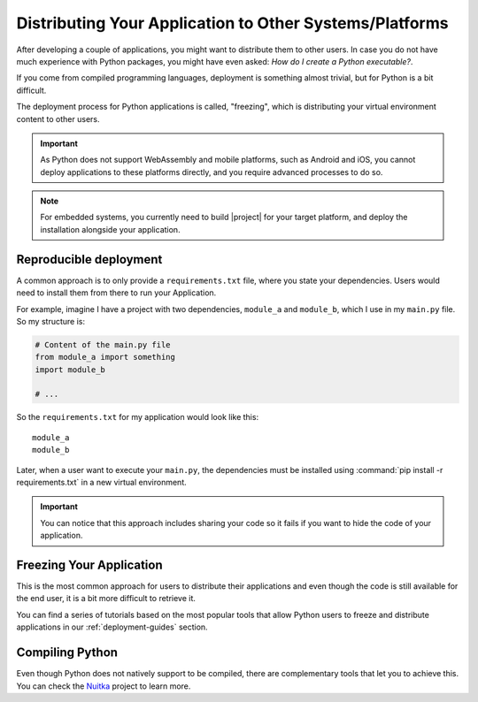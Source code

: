 .. _distribution:

Distributing Your Application to Other Systems/Platforms
========================================================

After developing a couple of applications, you might want to distribute them to
other users. In case you do not have much experience with Python packages, you
might have even asked: *How do I create a Python executable?*.

If you come from compiled programming languages, deployment is something
almost trivial, but for Python is a bit difficult.

The deployment process for Python applications is called, "freezing", which is
distributing your virtual environment content to other users.

.. important:: As Python does not support WebAssembly and mobile platforms,
   such as Android and iOS, you cannot deploy applications to these platforms
   directly, and you require advanced processes to do so.

.. note:: For embedded systems, you currently need to build |project| for your
   target platform, and deploy the installation alongside your application.

Reproducible deployment
-----------------------

A common approach is to only provide a ``requirements.txt`` file, where you
state your dependencies. Users would need to install them from there
to run your Application.

For example, imagine I have a project with two dependencies, ``module_a`` and
``module_b``, which I use in my ``main.py`` file. So my structure is:

.. code-block:: python

    # Content of the main.py file
    from module_a import something
    import module_b

    # ...

So the ``requirements.txt`` for my application would look like this::

    module_a
    module_b

Later, when a user want to execute your ``main.py``, the dependencies
must be installed using :command:`pip install -r requirements.txt`
in a new virtual environment.

.. important:: You can notice that this approach includes sharing your code
   so it fails if you want to hide the code of your application.

Freezing Your Application
-------------------------

This is the most common approach for users to distribute their applications
and even though the code is still available for the end user, it is a bit more
difficult to retrieve it.

You can find a series of tutorials based on the most popular tools that
allow Python users to freeze and distribute applications in our
:ref:`deployment-guides` section.

Compiling Python
----------------

Even though Python does not natively support to be compiled, there are
complementary tools that let you to achieve this.
You can check the `Nuitka <https://nuitka.net/>`_ project to learn more.
